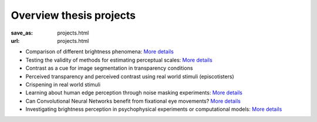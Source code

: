************************
Overview thesis projects
************************


:save_as: projects.html
:url: projects.html


- Comparison of different brightness phenomena: `More details <https://www.psyco.tu-berlin.de/SP_vergleich_helligkeitsphaenomene.html>`__

- Testing the validity of methods for estimating perceptual scales: `More details <https://www.psyco.tu-berlin.de/SP_estimate_perceptual_scales.html>`__

- Contrast as a cue for image segmentation in transparency conditions

- Perceived transparency and perceived contrast using real world stimuli (episcotisters)

- Crispening in real world stimuli

- Learning about human edge perception through noise masking experiments: `More details <https://www.psyco.tu-berlin.de/SP_edges_in_noise.html>`__

- Can Convolutional Neural Networks benefit from fixational eye movements? `More details <https://www.psyco.tu-berlin.de/SP_CNNs_and_FEMs.html>`__

- Investigating brightness perception in psychophysical experiments or computational models: `More details <https://www.psyco.tu-berlin.de/SP_brench.html>`__




